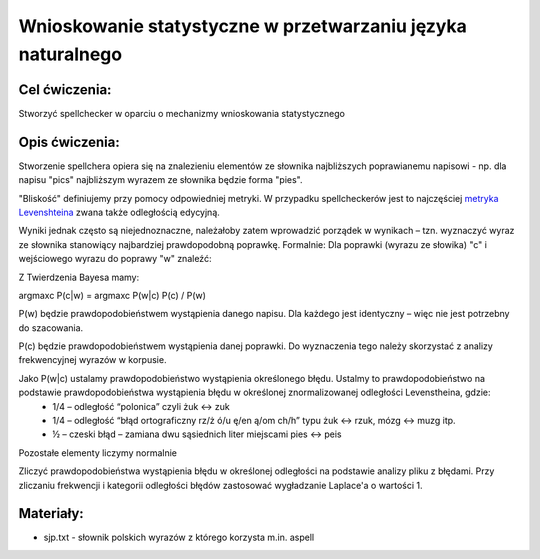 Wnioskowanie statystyczne w przetwarzaniu języka naturalnego
============================================================

Cel ćwiczenia:
--------------
Stworzyć spellchecker w oparciu o mechanizmy wnioskowania statystycznego

Opis ćwiczenia:
---------------

Stworzenie spellchera opiera się na znalezieniu elementów ze słownika najbliższych poprawianemu napisowi - np. dla napisu "pics" najbliższym wyrazem ze słownika będzie forma "pies". 

"Bliskość" definiujemy przy pomocy odpowiedniej metryki. W przypadku spellcheckerów jest to najczęściej `metryka Levenshteina <http://pl.wikipedia.org/wiki/Odleg%C5%82o%C5%9B%C4%87_Levenshteina>`_ zwana także odległością edycyjną.  

Wyniki jednak często są niejednoznaczne, należałoby zatem wprowadzić porządek w wynikach – tzn. wyznaczyć wyraz ze słownika stanowiący najbardziej prawdopodobną poprawkę. Formalnie: Dla poprawki (wyrazu ze słowika) "c" i wejściowego wyrazu do poprawy "w" znaleźć: 

.. image:: http://latex.codecogs.com/gif.latex?argmax_cP%28c%7Cw%29



Z Twierdzenia Bayesa mamy:

argmaxc P(c|w) = argmaxc P(w|c) P(c) / P(w)

P(w) będzie prawdopodobieństwem wystąpienia danego napisu. Dla każdego jest identyczny – więc nie jest potrzebny do szacowania.

P(c) będzie prawdopodobieństwem wystąpienia danej poprawki.  Do wyznaczenia tego należy skorzystać z analizy frekwencyjnej wyrazów w korpusie.

Jako P(w|c) ustalamy prawdopodobieństwo wystąpienia określonego błędu. Ustalmy to prawdopodobieństwo na podstawie prawdopodobieństwa wystąpienia błędu w określonej znormalizowanej odległości Levenstheina, gdzie:
 * 1/4 – odległość “polonica” czyli żuk ↔ zuk
 * 1/4 – odległość “błąd ortograficzny rz/ż ó/u ę/en ą/om ch/h” typu żuk ↔ rzuk, mózg ↔ muzg itp. 
 * ½ – czeski błąd – zamiana dwu sąsiednich liter miejscami pies ↔ peis

Pozostałe elementy liczymy normalnie

Zliczyć prawdopodobieństwa wystąpienia błędu w określonej odległości na podstawie analizy pliku z błędami.
Przy zliczaniu frekwencji i kategorii odległości błędów zastosować wygładzanie Laplace'a o wartości 1. 

Materiały:
----------

- sjp.txt - słownik polskich wyrazów z którego korzysta m.in. aspell

